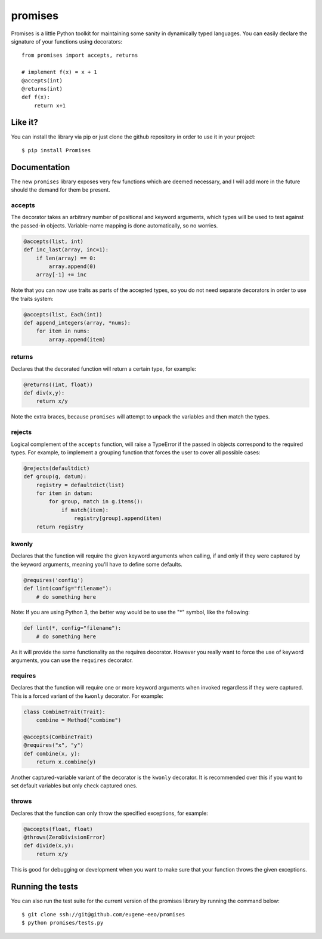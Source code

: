 promises
========

.. image:: https://travis-ci.org/eugene-eeo/promises.png?branch=master
    :target: https://travis-ci.org/eugene-eeo/promises

.. image:: http://pypip.in/v/Promises/badge.png
    :target: https://pypy.python.org/pypi/Promises

.. image:: https://pypip.in/d/Promises/badge.png
    :target: https://pypi.python.org/pypi/Promises/

Promises is a little Python toolkit for
maintaining some sanity in dynamically
typed languages. You can easily declare
the signature of your functions using
decorators::

    from promises import accepts, returns

    # implement f(x) = x + 1
    @accepts(int)
    @returns(int)
    def f(x):
        return x+1

--------
Like it?
--------

You can install the library via pip
or just clone the github repository
in order to use it in your project::

    $ pip install Promises

-------------
Documentation
-------------

The new ``promises`` library exposes
very few functions which are deemed
necessary, and I will add more in the
future should the demand for them be
present.

~~~~~~~
accepts
~~~~~~~

The decorator takes an arbitrary
number of positional and keyword
arguments, which types will be used
to test against the passed-in objects.
Variable-name mapping is done
automatically, so no worries.

.. code-block:: python

    @accepts(list, int)
    def inc_last(array, inc=1):
        if len(array) == 0:
            array.append(0)
        array[-1] += inc

Note that you can now use traits
as parts of the accepted types,
so you do not need separate
decorators in order to use the
traits system:

.. code-block:: python

    @accepts(list, Each(int))
    def append_integers(array, *nums):
        for item in nums:
            array.append(item)

~~~~~~~
returns
~~~~~~~

Declares that the decorated function
will return a certain type, for
example:

.. code-block:: python

    @returns((int, float))
    def div(x,y):
        return x/y

Note the extra braces, because ``promises``
will attempt to unpack the variables and
then match the types.

~~~~~~~
rejects
~~~~~~~

Logical complement of the ``accepts``
function, will raise a TypeError if
the passed in objects correspond to
the required types. For example, to
implement a grouping function that
forces the user to cover all possible
cases:

.. code-block:: python

    @rejects(defaultdict)
    def group(g, datum):
        registry = defaultdict(list)
        for item in datum:
            for group, match in g.items():
                if match(item):
                    registry[group].append(item)
        return registry

~~~~~~
kwonly
~~~~~~

Declares that the function will require
the given keyword arguments when calling,
if and only if they were captured by the
keyword arguments, meaning you'll have
to define some defaults.

.. code-block:: python

    @requires('config')
    def lint(config="filename"):
        # do something here

Note: If you are using Python 3, the better
way would be to use the "*" symbol, like
the following:

.. code-block:: python

    def lint(*, config="filename"):
        # do something here

As it will provide the same functionality
as the requires decorator. However you
really want to force the use of keyword
arguments, you can use the ``requires``
decorator.

~~~~~~~~
requires
~~~~~~~~

Declares that the function will require
one or more keyword arguments when invoked
regardless if they were captured. This is
a forced variant of the ``kwonly`` decorator.
For example:

.. code-block:: python

    class CombineTrait(Trait):
        combine = Method("combine")

    @accepts(CombineTrait)
    @requires("x", "y")
    def combine(x, y):
        return x.combine(y)

Another captured-variable variant of the
decorator is the ``kwonly`` decorator. It
is recommended over this if you want to
set default variables but only check captured
ones.

~~~~~~
throws
~~~~~~

Declares that the function can only throw
the specified exceptions, for example:

.. code-block:: python

    @accepts(float, float)
    @throws(ZeroDivisionError)
    def divide(x,y):
        return x/y

This is good for debugging or development
when you want to make sure that your
function throws the given exceptions.

-----------------
Running the tests
-----------------

You can also run the test suite for
the current version of the promises
library by running the command below::

    $ git clone ssh://git@github.com/eugene-eeo/promises
    $ python promises/tests.py


